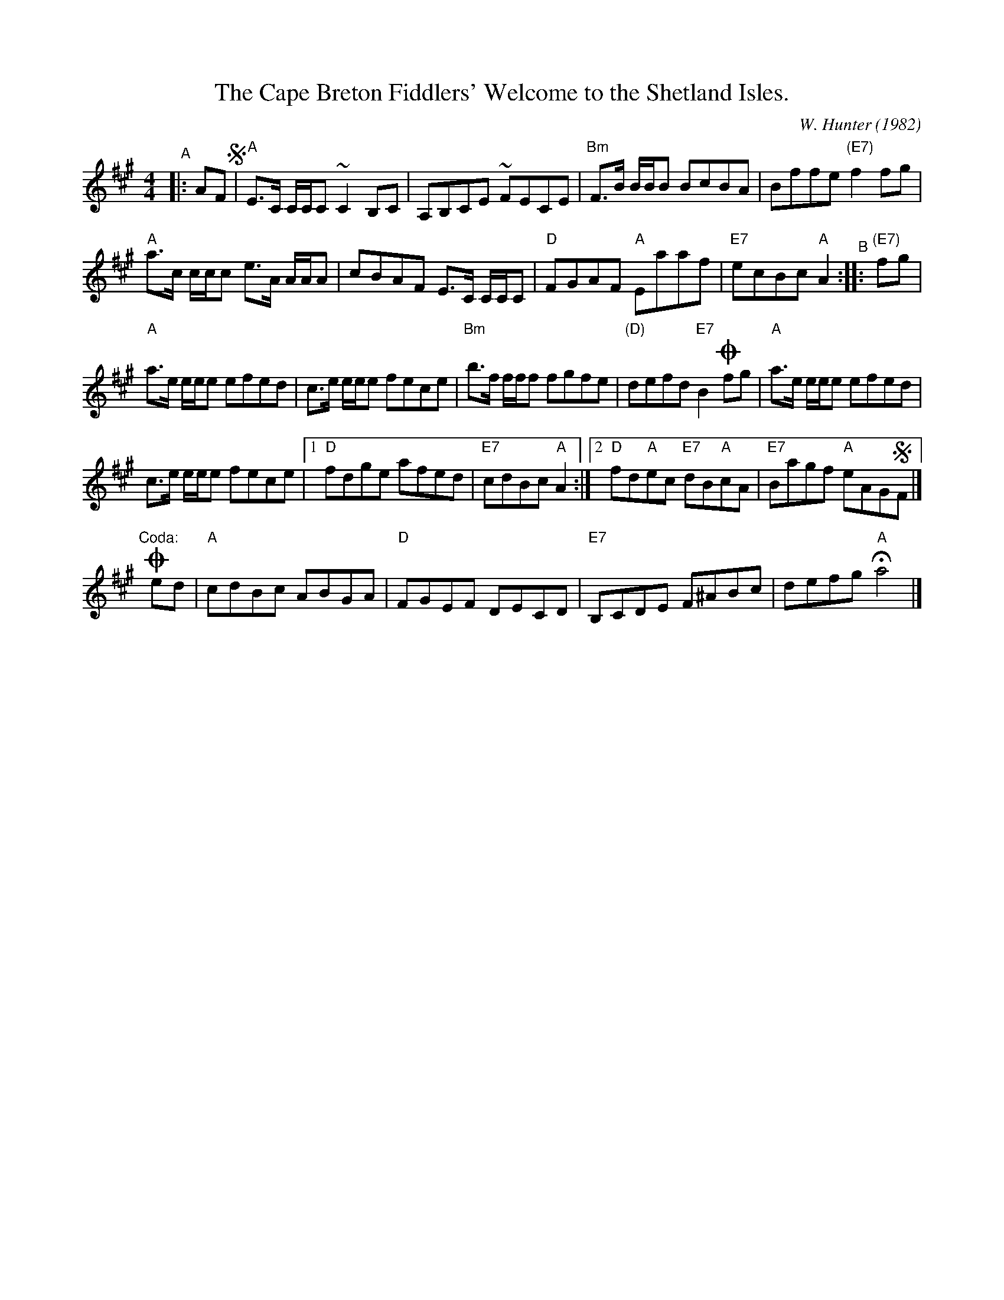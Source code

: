 X: 33
T: The Cape Breton Fiddlers' Welcome to the Shetland Isles.
R: Reel
C: W. Hunter (1982)
N: Play AABBAABB', where B' is B with the coda
A: Cape Breton
B: Sandy Macintyre's lesson book
Z: WM - 1 Dec 1996
Z: 2020 John Chambers <jc:trillian.mit.edu> (made closer to BSFC's version)
M: 4/4
K: A
"^A"|: AF !segno!|\
"A"E>C C/C/C ~C2 B,C | A,B,CE ~FECE |\
"Bm"F>B B/B/B BcBA | Bffe "(E7)"f2fg |
"A"a>c c/c/c e>A A/A/A | cBAF E>C C/C/C |\
"D"FGAF "A"Eaaf | "E7"ecBc "A"A2 "^B":: "(E7)"fg |
"A"a>e e/e/e efed | c>e e/e/e fece |\
"Bm"b>f f/f/f fgfe | "(D)"defd "E7"B2!coda! fg |\
"A"a>e e/e/e efed |
c>e e/e/e fece |\
[1 "D"fdge afed | "E7"cdBc "A"A2 :|\
[2 "D"fd"A"ec "E7"dB"A"cA | "E7"Bagf "A"eAG!segno!F |]
y4 "Coda:"y4 !coda!ed |\
"A"cdBc ABGA | "D"FGEF DECD | "E7"B,CDE F^ABc | defg "A"Ha4 |] % y8 y8 % y8 y8
